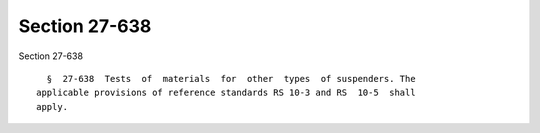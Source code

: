 Section 27-638
==============

Section 27-638 ::    
        
     
        §  27-638  Tests  of  materials  for  other  types  of suspenders. The
      applicable provisions of reference standards RS 10-3 and RS  10-5  shall
      apply.
    
    
    
    
    
    
    